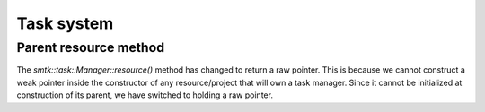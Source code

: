Task system
-----------

Parent resource method
~~~~~~~~~~~~~~~~~~~~~~

The `smtk::task::Manager::resource()` method has changed to return
a raw pointer. This is because we cannot construct a weak pointer
inside the constructor of any resource/project that will own a
task manager. Since it cannot be initialized at construction of its
parent, we have switched to holding a raw pointer.
